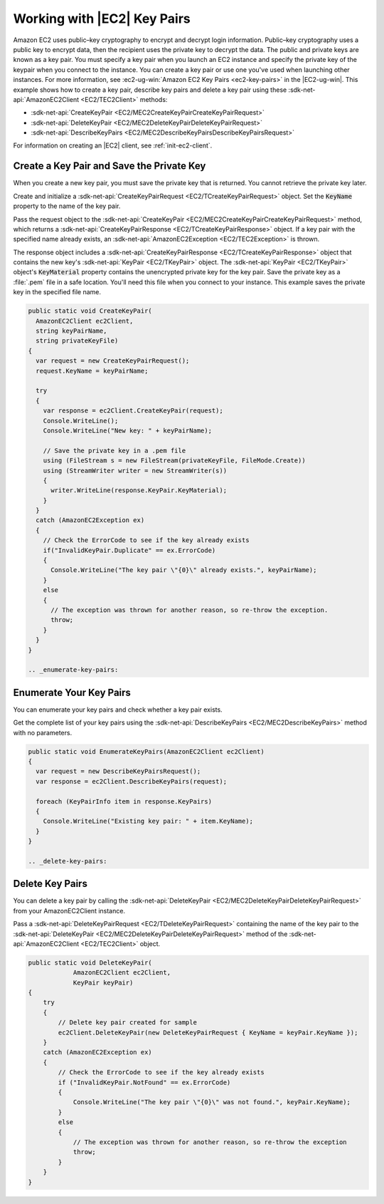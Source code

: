 .. Copyright 2010-2018 Amazon.com, Inc. or its affiliates. All Rights Reserved.

   This work is licensed under a Creative Commons Attribution-NonCommercial-ShareAlike 4.0
   International License (the "License"). You may not use this file except in compliance with the
   License. A copy of the License is located at http://creativecommons.org/licenses/by-nc-sa/4.0/.

   This file is distributed on an "AS IS" BASIS, WITHOUT WARRANTIES OR CONDITIONS OF ANY KIND,
   either express or implied. See the License for the specific language governing permissions and
   limitations under the License.

.. _create-key-pair:

############################
Working with |EC2| Key Pairs
############################

.. meta::
   :description: Use this .NET code example to learn how to use key pairs in Amazon EC2.
   :keywords: AWS SDK for .NET examples, EC2 key pairs, cryptography

Amazon EC2 uses public–key cryptography to encrypt and decrypt login information. Public–key cryptography
uses a public key to encrypt data, then the recipient uses the private key to decrypt the data. The
public and private keys are known as a key pair. You must specify a key pair when you launch an EC2
instance and specify the private key of the keypair when you connect to the instance. You can create
a key pair or use one you've used when launching other instances. For more information, see
:ec2-ug-win:`Amazon EC2 Key Pairs <ec2-key-pairs>` in
the |EC2-ug-win|.
This example shows how to create a key pair, describe key pairs and delete a key pair using these
:sdk-net-api:`AmazonEC2Client <EC2/TEC2Client>` methods:

* :sdk-net-api:`CreateKeyPair <EC2/MEC2CreateKeyPairCreateKeyPairRequest>`
* :sdk-net-api:`DeleteKeyPair <EC2/MEC2DeleteKeyPairDeleteKeyPairRequest>`
* :sdk-net-api:`DescribeKeyPairs <EC2/MEC2DescribeKeyPairsDescribeKeyPairsRequest>`

For information on creating an |EC2| client, see :ref:`init-ec2-client`.

.. _create-save-key-pair:

Create a Key Pair and Save the Private Key
==========================================

When you create a new key pair, you must save the private key that is returned. You cannot retrieve
the private key later.

Create and initialize a :sdk-net-api:`CreateKeyPairRequest <EC2/TCreateKeyPairRequest>` object. Set the
:code:`KeyName` property to the name of the key pair.

Pass the request object to the :sdk-net-api:`CreateKeyPair <EC2/MEC2CreateKeyPairCreateKeyPairRequest>`
method, which returns a :sdk-net-api:`CreateKeyPairResponse <EC2/TCreateKeyPairResponse>` object. If a key
pair with the specified name already exists, an :sdk-net-api:`AmazonEC2Exception <EC2/TEC2Exception>` is
thrown.

The response object includes a :sdk-net-api:`CreateKeyPairResponse <EC2/TCreateKeyPairResponse>` object that
contains the new key's :sdk-net-api:`KeyPair <EC2/TKeyPair>` object. The :sdk-net-api:`KeyPair <EC2/TKeyPair>`
object's :code:`KeyMaterial` property contains the unencrypted private key for the key pair. Save
the private key as a :file:`.pem` file in a safe location. You'll need this file when you connect to
your instance. This example saves the private key in the specified file name.

.. code-block:: csharp

    public static void CreateKeyPair(
      AmazonEC2Client ec2Client,
      string keyPairName,
      string privateKeyFile)
    {
      var request = new CreateKeyPairRequest();
      request.KeyName = keyPairName;

      try
      {
        var response = ec2Client.CreateKeyPair(request);
        Console.WriteLine();
        Console.WriteLine("New key: " + keyPairName);

        // Save the private key in a .pem file
        using (FileStream s = new FileStream(privateKeyFile, FileMode.Create))
        using (StreamWriter writer = new StreamWriter(s))
        {
          writer.WriteLine(response.KeyPair.KeyMaterial);
        }
      }
      catch (AmazonEC2Exception ex)
      {
        // Check the ErrorCode to see if the key already exists
        if("InvalidKeyPair.Duplicate" == ex.ErrorCode)
        {
          Console.WriteLine("The key pair \"{0}\" already exists.", keyPairName);
        }
        else
        {
          // The exception was thrown for another reason, so re-throw the exception.
          throw;
        }
      }
    }

    .. _enumerate-key-pairs:

Enumerate Your Key Pairs
========================

You can enumerate your key pairs and check whether a key pair exists.

Get the complete list of your key pairs using the :sdk-net-api:`DescribeKeyPairs <EC2/MEC2DescribeKeyPairs>`
method with no parameters.

.. code-block:: csharp

    public static void EnumerateKeyPairs(AmazonEC2Client ec2Client)
    {
      var request = new DescribeKeyPairsRequest();
      var response = ec2Client.DescribeKeyPairs(request);

      foreach (KeyPairInfo item in response.KeyPairs)
      {
        Console.WriteLine("Existing key pair: " + item.KeyName);
      }
    }

    .. _delete-key-pairs:

Delete Key Pairs
================

You can delete a key pair by calling the :sdk-net-api:`DeleteKeyPair <EC2/MEC2DeleteKeyPairDeleteKeyPairRequest>`
from your AmazonEC2Client instance.

Pass a :sdk-net-api:`DeleteKeyPairRequest <EC2/TDeleteKeyPairRequest>` containing the name of the
key pair to the :sdk-net-api:`DeleteKeyPair <EC2/MEC2DeleteKeyPairDeleteKeyPairRequest>` method of the
:sdk-net-api:`AmazonEC2Client <EC2/TEC2Client>` object.

.. code-block:: csharp

        public static void DeleteKeyPair(
                    AmazonEC2Client ec2Client,
                    KeyPair keyPair)
        {
            try
            {
                // Delete key pair created for sample
                ec2Client.DeleteKeyPair(new DeleteKeyPairRequest { KeyName = keyPair.KeyName });
            }
            catch (AmazonEC2Exception ex)
            {
                // Check the ErrorCode to see if the key already exists
                if ("InvalidKeyPair.NotFound" == ex.ErrorCode)
                {
                    Console.WriteLine("The key pair \"{0}\" was not found.", keyPair.KeyName);
                }
                else
                {
                    // The exception was thrown for another reason, so re-throw the exception
                    throw;
                }
            }
        }





